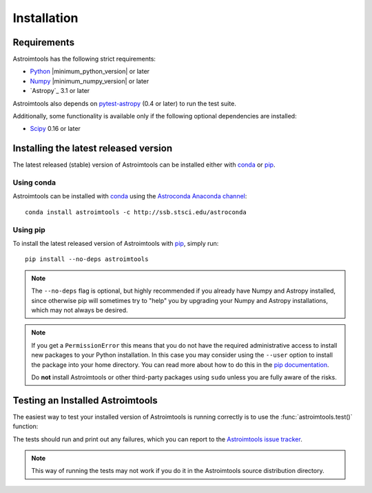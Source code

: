 ************
Installation
************

Requirements
============

Astroimtools has the following strict requirements:

* `Python <http://www.python.org/>`_ |minimum_python_version| or later

* `Numpy <http://www.numpy.org/>`_ |minimum_numpy_version| or later

* `Astropy`_ 3.1 or later

Astroimtools also depends on `pytest-astropy
<https://github.com/astropy/pytest-astropy>`_ (0.4 or later) to run
the test suite.

Additionally, some functionality is available only if the following
optional dependencies are installed:

* `Scipy`_ 0.16 or later


Installing the latest released version
======================================

The latest released (stable) version of Astroimtools can be installed
either with `conda`_ or `pip`_.


Using conda
-----------

Astroimtools can be installed with `conda`_ using the `Astroconda Anaconda
channel <https://astroconda.readthedocs.io/en/latest/>`_::

    conda install astroimtools -c http://ssb.stsci.edu/astroconda


Using pip
---------

To install the latest released version of Astroimtools with `pip`_,
simply run::

    pip install --no-deps astroimtools

.. note::

    The ``--no-deps`` flag is optional, but highly recommended if you
    already have Numpy and Astropy installed, since otherwise pip will
    sometimes try to "help" you by upgrading your Numpy and Astropy
    installations, which may not always be desired.

.. note::

    If you get a ``PermissionError`` this means that you do not have
    the required administrative access to install new packages to your
    Python installation.  In this case you may consider using the
    ``--user`` option to install the package into your home directory.
    You can read more about how to do this in the `pip documentation
    <http://www.pip-installer.org/en/1.2.1/other-tools.html#using-pip-with-the-user-scheme>`_.

    Do **not** install Astroimtools or other third-party packages using
    ``sudo`` unless you are fully aware of the risks.


Testing an Installed Astroimtools
=================================

The easiest way to test your installed version of Astroimtools is
running correctly is to use the :func:`astroimtools.test()` function:

.. doctest-skip::

    >>> import astroimtools
    >>> astroimtools.test()

The tests should run and print out any failures, which you can report
to the `Astroimtools issue tracker
<http://github.com/spacetelescope/astroimtools/issues>`_.

.. note::

    This way of running the tests may not work if you do it in the
    Astroimtools source distribution directory.


.. _Scipy: http://www.scipy.org/
.. _pip: https://pip.pypa.io/en/latest/
.. _conda: http://conda.pydata.org/docs/
